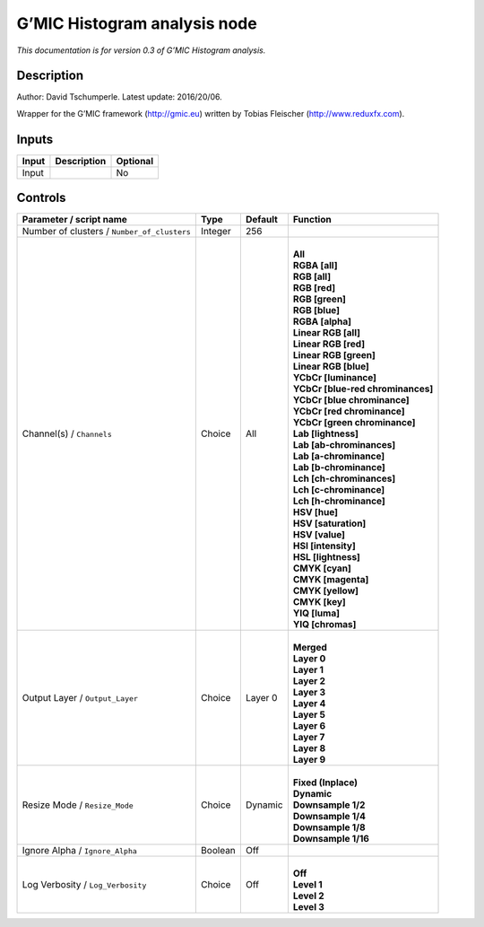 .. _eu.gmic.Histogramanalysis:

G’MIC Histogram analysis node
=============================

*This documentation is for version 0.3 of G’MIC Histogram analysis.*

Description
-----------

Author: David Tschumperle. Latest update: 2016/20/06.

Wrapper for the G’MIC framework (http://gmic.eu) written by Tobias Fleischer (http://www.reduxfx.com).

Inputs
------

+-------+-------------+----------+
| Input | Description | Optional |
+=======+=============+==========+
| Input |             | No       |
+-------+-------------+----------+

Controls
--------

.. tabularcolumns:: |>{\raggedright}p{0.2\columnwidth}|>{\raggedright}p{0.06\columnwidth}|>{\raggedright}p{0.07\columnwidth}|p{0.63\columnwidth}|

.. cssclass:: longtable

+---------------------------------------------+---------+---------+-------------------------------------+
| Parameter / script name                     | Type    | Default | Function                            |
+=============================================+=========+=========+=====================================+
| Number of clusters / ``Number_of_clusters`` | Integer | 256     |                                     |
+---------------------------------------------+---------+---------+-------------------------------------+
| Channel(s) / ``Channels``                   | Choice  | All     | |                                   |
|                                             |         |         | | **All**                           |
|                                             |         |         | | **RGBA [all]**                    |
|                                             |         |         | | **RGB [all]**                     |
|                                             |         |         | | **RGB [red]**                     |
|                                             |         |         | | **RGB [green]**                   |
|                                             |         |         | | **RGB [blue]**                    |
|                                             |         |         | | **RGBA [alpha]**                  |
|                                             |         |         | | **Linear RGB [all]**              |
|                                             |         |         | | **Linear RGB [red]**              |
|                                             |         |         | | **Linear RGB [green]**            |
|                                             |         |         | | **Linear RGB [blue]**             |
|                                             |         |         | | **YCbCr [luminance]**             |
|                                             |         |         | | **YCbCr [blue-red chrominances]** |
|                                             |         |         | | **YCbCr [blue chrominance]**      |
|                                             |         |         | | **YCbCr [red chrominance]**       |
|                                             |         |         | | **YCbCr [green chrominance]**     |
|                                             |         |         | | **Lab [lightness]**               |
|                                             |         |         | | **Lab [ab-chrominances]**         |
|                                             |         |         | | **Lab [a-chrominance]**           |
|                                             |         |         | | **Lab [b-chrominance]**           |
|                                             |         |         | | **Lch [ch-chrominances]**         |
|                                             |         |         | | **Lch [c-chrominance]**           |
|                                             |         |         | | **Lch [h-chrominance]**           |
|                                             |         |         | | **HSV [hue]**                     |
|                                             |         |         | | **HSV [saturation]**              |
|                                             |         |         | | **HSV [value]**                   |
|                                             |         |         | | **HSI [intensity]**               |
|                                             |         |         | | **HSL [lightness]**               |
|                                             |         |         | | **CMYK [cyan]**                   |
|                                             |         |         | | **CMYK [magenta]**                |
|                                             |         |         | | **CMYK [yellow]**                 |
|                                             |         |         | | **CMYK [key]**                    |
|                                             |         |         | | **YIQ [luma]**                    |
|                                             |         |         | | **YIQ [chromas]**                 |
+---------------------------------------------+---------+---------+-------------------------------------+
| Output Layer / ``Output_Layer``             | Choice  | Layer 0 | |                                   |
|                                             |         |         | | **Merged**                        |
|                                             |         |         | | **Layer 0**                       |
|                                             |         |         | | **Layer 1**                       |
|                                             |         |         | | **Layer 2**                       |
|                                             |         |         | | **Layer 3**                       |
|                                             |         |         | | **Layer 4**                       |
|                                             |         |         | | **Layer 5**                       |
|                                             |         |         | | **Layer 6**                       |
|                                             |         |         | | **Layer 7**                       |
|                                             |         |         | | **Layer 8**                       |
|                                             |         |         | | **Layer 9**                       |
+---------------------------------------------+---------+---------+-------------------------------------+
| Resize Mode / ``Resize_Mode``               | Choice  | Dynamic | |                                   |
|                                             |         |         | | **Fixed (Inplace)**               |
|                                             |         |         | | **Dynamic**                       |
|                                             |         |         | | **Downsample 1/2**                |
|                                             |         |         | | **Downsample 1/4**                |
|                                             |         |         | | **Downsample 1/8**                |
|                                             |         |         | | **Downsample 1/16**               |
+---------------------------------------------+---------+---------+-------------------------------------+
| Ignore Alpha / ``Ignore_Alpha``             | Boolean | Off     |                                     |
+---------------------------------------------+---------+---------+-------------------------------------+
| Log Verbosity / ``Log_Verbosity``           | Choice  | Off     | |                                   |
|                                             |         |         | | **Off**                           |
|                                             |         |         | | **Level 1**                       |
|                                             |         |         | | **Level 2**                       |
|                                             |         |         | | **Level 3**                       |
+---------------------------------------------+---------+---------+-------------------------------------+
